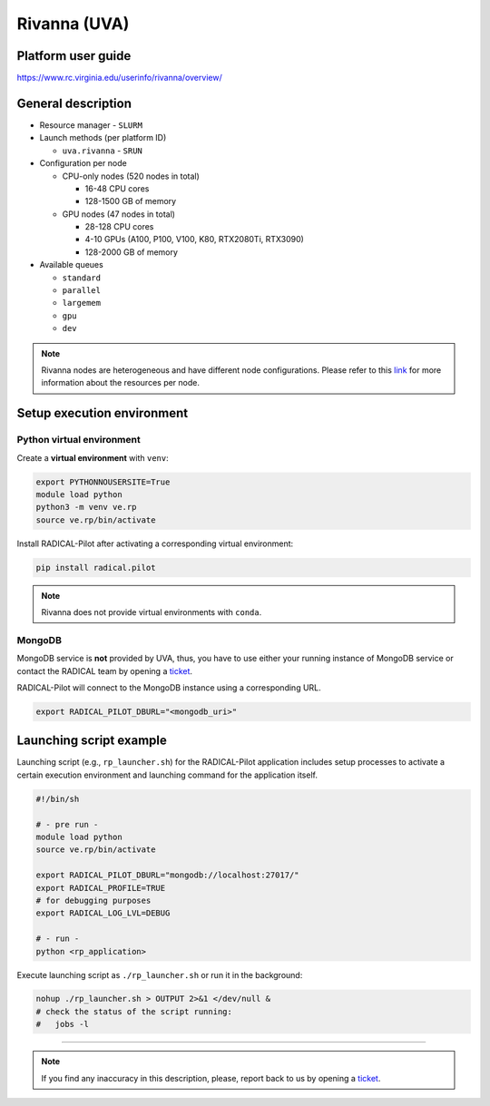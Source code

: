 =============
Rivanna (UVA)
=============

Platform user guide
===================

https://www.rc.virginia.edu/userinfo/rivanna/overview/

General description
===================

* Resource manager - ``SLURM``
* Launch methods (per platform ID)

  * ``uva.rivanna`` - ``SRUN``

* Configuration per node

  * CPU-only nodes (520 nodes in total)

    * 16-48 CPU cores
    * 128-1500 GB of memory

  * GPU nodes (47 nodes in total)

    * 28-128 CPU cores
    * 4-10 GPUs (A100, P100, V100, K80, RTX2080Ti, RTX3090)
    * 128-2000 GB of memory

* Available queues

  * ``standard``
  * ``parallel``
  * ``largemem``
  * ``gpu``
  * ``dev``

.. note::

   Rivanna nodes are heterogeneous and have different node configurations.
   Please refer to this `link <https://www.rc.virginia.edu/userinfo/rivanna/overview/#system-details>`_
   for more information about the resources per node.

Setup execution environment
===========================

Python virtual environment
--------------------------

Create a **virtual environment** with ``venv``:

.. code-block:: bash

   export PYTHONNOUSERSITE=True
   module load python
   python3 -m venv ve.rp
   source ve.rp/bin/activate

Install RADICAL-Pilot after activating a corresponding virtual environment:

.. code-block:: bash

   pip install radical.pilot

.. note::

   Rivanna does not provide virtual environments with ``conda``.

MongoDB
-------

MongoDB service is **not** provided by UVA, thus, you have to use either your
running instance of MongoDB service or contact the RADICAL team by opening a
`ticket <https://github.com/radical-cybertools/radical.pilot/issues>`_.

RADICAL-Pilot will connect to the MongoDB instance using a corresponding URL.

.. code-block:: bash

   export RADICAL_PILOT_DBURL="<mongodb_uri>"

Launching script example
========================

Launching script (e.g., ``rp_launcher.sh``) for the RADICAL-Pilot application
includes setup processes to activate a certain execution environment and
launching command for the application itself.

.. code-block:: bash

   #!/bin/sh

   # - pre run -
   module load python
   source ve.rp/bin/activate

   export RADICAL_PILOT_DBURL="mongodb://localhost:27017/"
   export RADICAL_PROFILE=TRUE
   # for debugging purposes
   export RADICAL_LOG_LVL=DEBUG

   # - run -
   python <rp_application>

Execute launching script as ``./rp_launcher.sh`` or run it in the background:

.. code-block:: bash

   nohup ./rp_launcher.sh > OUTPUT 2>&1 </dev/null &
   # check the status of the script running:
   #   jobs -l

=====

.. note::

   If you find any inaccuracy in this description, please, report back to us
   by opening a `ticket <https://github.com/radical-cybertools/radical.pilot/issues>`_.

